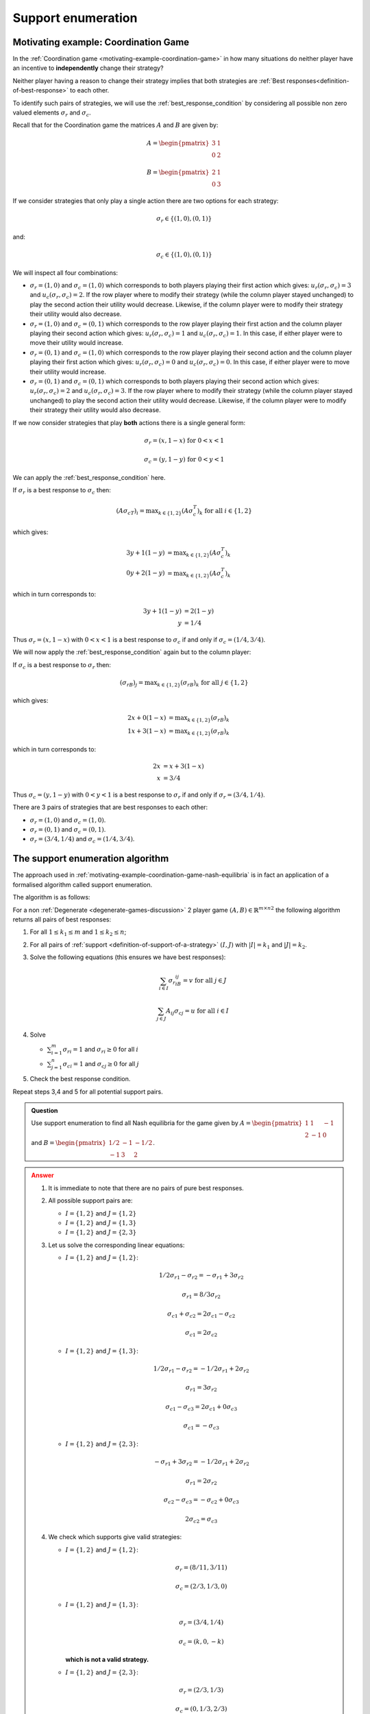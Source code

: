 .. _support-enumeration-discussion:

Support enumeration
===================

.. _motivating-example-coordination-game-nash-equilibria:

Motivating example: Coordination Game
-------------------------------------

In the :ref:`Coordination game <motivating-example-coordination-game>` in how
many situations do neither player have an incentive to **independently** change
their strategy?

Neither player having a reason to change their strategy implies that both
strategies are :ref:`Best responses<definition-of-best-response>` to each other.

To identify such pairs of strategies, we will use the
:ref:`best_response_condition` by considering all possible non zero valued
elements :math:`\sigma_r` and :math:`\sigma_c`.

Recall that for the Coordination game the matrices :math:`A` and :math:`B` are
given by:

.. math::

   A = \begin{pmatrix}
   3 & 1\\
   0 & 2
   \end{pmatrix}

.. math::

   B = \begin{pmatrix}
   2 & 1\\
   0 & 3
   \end{pmatrix}

If we consider strategies that only play a single action there are two options
for each strategy:

.. math::

    \sigma_r \in \{(1, 0), (0, 1)\}

and:

.. math::

    \sigma_c \in \{(1, 0), (0, 1)\}

We will inspect all four combinations:

- :math:`\sigma_r = (1, 0)` and :math:`\sigma_c = (1, 0)` which corresponds to
  both players playing their first action which gives: :math:`u_r(\sigma_r,
  \sigma_c)=3` and :math:`u_c(\sigma_r, \sigma_c)=2`. If the row player where to
  modify their strategy (while the column player stayed unchanged) to play the second
  action their utility would decrease. Likewise, if the column player were to
  modify their strategy their utility would also decrease.
- :math:`\sigma_r = (1, 0)` and :math:`\sigma_c = (0, 1)` which corresponds to
  the row player playing their first action and the column player playing their
  second action which gives: :math:`u_r(\sigma_r, \sigma_c)=1` and
  :math:`u_c(\sigma_r, \sigma_c)=1`. In this case, if either player were to move
  their utility would increase.
- :math:`\sigma_r = (0, 1)` and :math:`\sigma_c = (1, 0)` which corresponds to
  the row player playing their second action and the column player playing their
  first action which gives: :math:`u_r(\sigma_r, \sigma_c)=0` and
  :math:`u_c(\sigma_r, \sigma_c)=0`. In this case, if either player were to move
  their utility would increase.
- :math:`\sigma_r = (0, 1)` and :math:`\sigma_c = (0, 1)` which corresponds to
  both players playing their second action which gives: :math:`u_r(\sigma_r,
  \sigma_c)=2` and :math:`u_c(\sigma_r, \sigma_c)=3`. If the row player where to
  modify their strategy (while the column player stayed unchanged) to play the second
  action their utility would decrease.  Likewise, if the column player were to
  modify their strategy their utility would also decrease.

If we now consider strategies that play **both** actions there is a single
general form:

.. math::

   \sigma_r = (x, 1 - x)\text{ for } 0<x<1

.. math::

   \sigma_c = (y, 1 - y)\text{ for } 0<y<1

We can apply the :ref:`best_response_condition` here.

If :math:`\sigma_r` is a best response to :math:`\sigma_c` then:

.. math::

   (A\sigma_cT)_i = \text{max}_{k\in\{1, 2\}} (A\sigma_c^T)_k \text{ for all }i \in \{1, 2\}

which gives:

.. math::

   3y + 1(1-y) &= \text{max}_{k \in\{1, 2\}} (A\sigma_c^T)_k\\
   0y + 2(1-y) &= \text{max}_{k \in\{1, 2\}} (A\sigma_c^T)_k

which in turn corresponds to:

.. math::

   3y + 1(1 - y) & = 2(1-y)\\
               y & = 1 / 4

Thus :math:`\sigma_r = (x, 1 - x)` with :math:`0<x<1` is a best response to
:math:`\sigma_c` if and only if :math:`\sigma_c = (1/4, 3/4)`.

We will now apply the :ref:`best_response_condition` again but to the column
player:

If :math:`\sigma_c` is a best response to :math:`\sigma_r` then:

.. math::

   (\sigma_rB)_j = \text{max}_{k\in\{1, 2\}} (\sigma_rB)_k \text{ for all }j \in \{1, 2\}

which gives:

.. math::

   2x + 0(1-x) &= \text{max}_{k \in\{1, 2\}} (\sigma_rB)_k\\
   1x + 3(1-x) &= \text{max}_{k \in\{1, 2\}} (\sigma_rB)_k

which in turn corresponds to:

.. math::

   2x & = x + 3(1-x)\\
   x & = 3 / 4

Thus :math:`\sigma_c = (y, 1 - y)` with :math:`0<y<1` is a best response to
:math:`\sigma_r` if and only if :math:`\sigma_r = (3/4, 1/4)`.

There are 3 pairs of strategies that are best responses to each other:

- :math:`\sigma_r=(1,0)` and :math:`\sigma_c=(1,0)`.
- :math:`\sigma_r=(0,1)` and :math:`\sigma_c=(0,1)`.
- :math:`\sigma_r=(3/4,1/4)` and :math:`\sigma_c=(1/4,3/4)`.

The support enumeration algorithm
---------------------------------

The approach used in
:ref:`motivating-example-coordination-game-nash-equilibria` is in fact an
application of a formalised algorithm called support enumeration.

The algorithm is as follows:

For a non :ref:`Degenerate <degenerate-games-discussion>` 2 player game
:math:`(A, B)\in{\mathbb{R}^{m\times n}}^2` the following algorithm returns all
pairs of best responses:

1. For all :math:`1\leq k_1\leq m` and :math:`1\leq k_2\leq n`;
2. For all pairs of :ref:`support <definition-of-support-of-a-strategy>`
   :math:`(I, J)` with :math:`|I|=k_1` and
   :math:`|J|=k_2`.
3. Solve the following equations (this ensures we have best responses):

   .. math::

	  \sum_{i\in I}{\sigma_{r}}_iB_{ij}=v\text{ for all }j\in J

      \sum_{j\in J}A_{ij}{\sigma_{c}}_j=u\text{ for all }i\in I

4. Solve

   - :math:`\sum_{i=1}^{m}{\sigma_{r}}_i=1` and :math:`{\sigma_{r}}_i\geq 0`
     for all :math:`i`
   - :math:`\sum_{j=1}^{n}{\sigma_{c}}_i=1` and :math:`{\sigma_{c}}_j\geq 0`
     for all :math:`j`

5. Check the best response condition.

Repeat steps 3,4 and 5 for all potential support pairs.

.. admonition:: Question
   :class: note

   Use support enumeration to find all Nash equilibria for the game given by
   :math:`A=\begin{pmatrix} 1 & 1 & -1 \\ 2 & -1 & 0 \end{pmatrix}` and
   :math:`B=\begin{pmatrix} 1/2 & -1 & -1/2 \\-1 & 3 & 2 \end{pmatrix}`.

.. admonition:: Answer
   :class: caution, dropdown

   1. It is immediate to note that there are no pairs of pure best responses.
   2. All possible support pairs are:

      - :math:`I=\{1, 2\}` and :math:`J=\{1,2\}`
      - :math:`I=\{1, 2\}` and :math:`J=\{1,3\}`
      - :math:`I=\{1, 2\}` and :math:`J=\{2,3\}`

   3. Let us solve the corresponding linear equations:

      - :math:`I=\{1, 2\}` and :math:`J=\{1, 2\}`:

        .. math::

           1/2{\sigma_{r}}_1-{\sigma_{r}}_2=-{\sigma_{r}}_1+3{\sigma_{r}}_2

        .. math::

           {\sigma_{r}}_1=8/3{\sigma_{r}}_2

        .. math::

           {\sigma_{c}}_1+{\sigma_{c}}_2=2{\sigma_{c}}_1-{\sigma_{c}}_2

        .. math::

           {\sigma_{c}}_1=2{\sigma_{c}}_2

      - :math:`I=\{1, 2\}` and :math:`J=\{1,3\}`:

        .. math::

           1/2{\sigma_{r}}_1-{\sigma_{r}}_2=-1/2{\sigma_{r}}_1+2{\sigma_{r}}_2

        .. math::

           {\sigma_{r}}_1=3{\sigma_{r}}_2

        .. math::

           {\sigma_{c}}_1-{\sigma_{c}}_3=2{\sigma_{c}}_1+0{\sigma_{c}}_3

        .. math::

           {\sigma_{c}}_1=-{\sigma_{c}}_3

      - :math:`I=\{1, 2\}` and :math:`J=\{2,3\}`:

        .. math::

           -{\sigma_{r}}_1+3{\sigma_{r}}_2=-1/2{\sigma_{r}}_1+2{\sigma_{r}}_2

        .. math::

           {\sigma_{r}}_1=2{\sigma_{r}}_2

        .. math::

           {\sigma_{c}}_2-{\sigma_{c}}_3=-{\sigma_{c}}_2+0{\sigma_{c}}_3

        .. math::

           2{\sigma_{c}}_2={\sigma_{c}}_3

   4. We check which supports give valid strategies:

      - :math:`I=\{1, 2\}` and :math:`J=\{1, 2\}`:

        .. math::

           \sigma_r=(8/11, 3/11)

        .. math::

           \sigma_c=(2/3, 1/3, 0)

      - :math:`I=\{1, 2\}` and :math:`J=\{1, 3\}`:

        .. math::

           \sigma_r=(3/4, 1/4)

        .. math::

           \sigma_c=(k, 0, -k)

        **which is not a valid strategy.**

      - :math:`I=\{1, 2\}` and :math:`J=\{2, 3\}`:

        .. math::

           \sigma_r=(2/3, 1/3)

        .. math::

           \sigma_c=(0, 1/3, 2/3)

   5. Let us verify the best response condition:

      - :math:`I=\{1, 2\}` and :math:`J=\{1, 2\}`:

        .. math::

           \sigma_c=(2/3, 1/3, 0)

        .. math::

           A\sigma_c^T=
           \begin{pmatrix}
           1\\
           1
           \end{pmatrix}

        Thus :math:`\sigma_r` is a best response to :math:`\sigma_c`

        .. math::

           \sigma_r=(8/11, 3/11)

        .. math::

           \sigma_r B=(1/11, 1/11, 2/11)

        Thus :math:`\sigma_c` is not a best response to :math:`\sigma_r`
        (because there is a better response outside of the support of
        :math:`\sigma_c`).


      - :math:`I=\{1, 2\}` and :math:`J=\{2, 3\}`:

        .. math::

           \sigma_c=(0, 1/3, 2/3)

        .. math::

           A\sigma_c^T=
           \begin{pmatrix}
           -1/3\\
           -1/3
           \end{pmatrix}

        Thus :math:`\sigma_r` is a best response to :math:`\sigma_c`

        .. math::

           \sigma_r=(2/3, 1/3)

        .. math::

           \sigma_r B=(0, 1/3, 1/3)

        Thus :math:`\sigma_c` is a best response to :math:`\sigma_r`.

       Thus the (unique) Nash equilibrium for this game is:

       .. math::

          ((2/3, 1/3), (0, 1/3, 2/3))


Using Nashpy
------------

See :ref:`how-to-use-support-enumeration` for guidance of how to use Nashpy to
use support enumeration.
